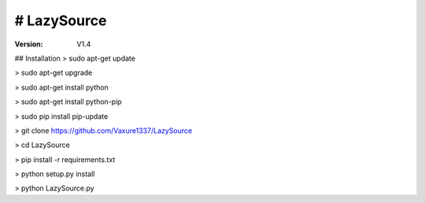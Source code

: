 # LazySource
=============== 
:Version: V1.4

## Installation
> sudo apt-get update

> sudo apt-get upgrade

> sudo apt-get install python

> sudo apt-get install python-pip

> sudo pip install pip-update

> git clone https://github.com/Vaxure1337/LazySource

> cd LazySource

> pip install -r requirements.txt

> python setup.py install

> python LazySource.py

